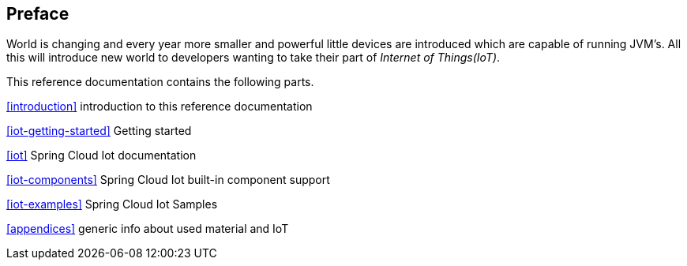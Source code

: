 [preface]
== Preface
World is changing and every year more smaller and powerful little
devices are introduced which are capable of running JVM's. All this
will introduce new world to developers wanting to take their part of
_Internet of Things(IoT)_.

This reference documentation contains the following parts.

<<introduction>> introduction to this reference documentation

<<iot-getting-started>> Getting started

<<iot>> Spring Cloud Iot documentation

<<iot-components>> Spring Cloud Iot built-in component support

<<iot-examples>> Spring Cloud Iot Samples

<<appendices>> generic info about used material and IoT

